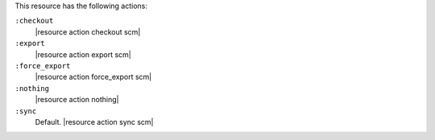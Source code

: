 .. The contents of this file are included in multiple topics.
.. This file should not be changed in a way that hinders its ability to appear in multiple documentation sets.

This resource has the following actions:

``:checkout``
   |resource action checkout scm|

``:export``
   |resource action export scm|

``:force_export``
   |resource action force_export scm|

``:nothing``
   |resource action nothing|

``:sync``
   Default. |resource action sync scm|
